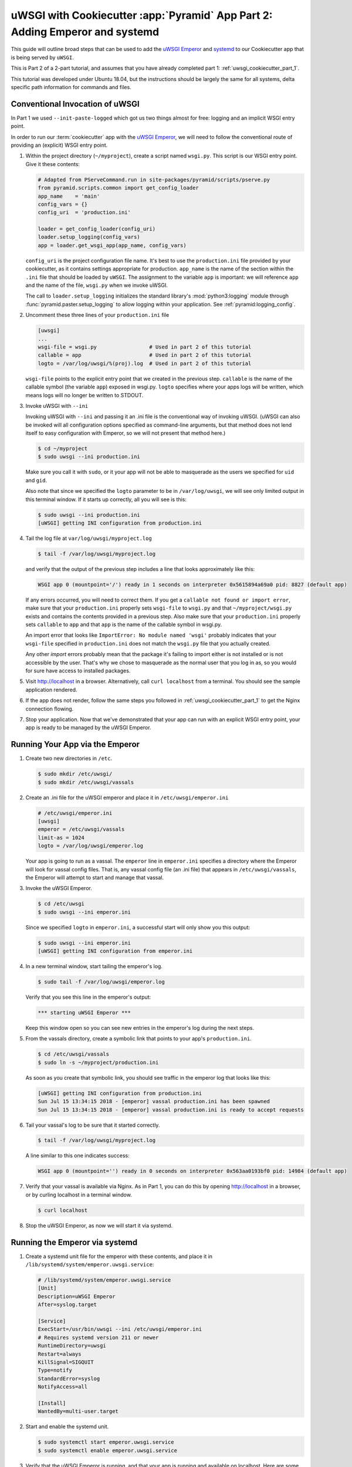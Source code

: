 .. _uwsgi_cookiecutter_part_2:

uWSGI with Cookiecutter :app:`Pyramid` App Part 2: Adding Emperor and systemd
=============================================================================

This guide will outline broad steps that can be used to add the
`uWSGI Emperor <https://uwsgi-docs.readthedocs.io/en/latest/Emperor.html>`_
and `systemd <https://en.wikipedia.org/wiki/Systemd>`_
to our Cookiecutter app that is being served by ``uWSGI``.

This is Part 2 of a 2-part tutorial, and assumes that you have already
completed part 1: :ref:`uwsgi_cookiecutter_part_1`.

This tutorial was developed under Ubuntu 18.04, but the instructions should be
largely the same for all systems, delta specific path information for commands
and files.

Conventional Invocation of uWSGI
--------------------------------

In Part 1 we used ``--init-paste-logged`` which got us two things almost
for free: logging and an implicit WSGI entry point.

In order to run our :term:`cookiecutter` app with the
`uWSGI Emperor <https://uwsgi-docs.readthedocs.io/en/latest/Emperor.html>`_,
we will need to follow the conventional route of providing an (explicit)
WSGI entry point.




#.  Within the project directory (``~/myproject``), create a script
    named ``wsgi.py``.  This script is our WSGI entry point. Give it these
    contents:

    .. code-block:: python

        # Adapted from PServeCommand.run in site-packages/pyramid/scripts/pserve.py
        from pyramid.scripts.common import get_config_loader
        app_name    = 'main'
        config_vars = {}
        config_uri  = 'production.ini'

        loader = get_config_loader(config_uri)
        loader.setup_logging(config_vars)
        app = loader.get_wsgi_app(app_name, config_vars)

    ``config_uri`` is the project configuration file name.  It's best to use
    the ``production.ini`` file provided by your cookiecutter, as it contains
    settings appropriate for production.  ``app_name`` is the name of the section
    within the ``.ini`` file that should be loaded by ``uWSGI``.  The
    assignment to the variable ``app`` is important: we will reference ``app`` and
    the name of the file, ``wsgi.py`` when we invoke uWSGI.

    The call to ``loader.setup_logging`` initializes the standard library's
    :mod:`python3:logging` module through :func:`pyramid.paster.setup_logging`
    to allow logging within your application. See
    :ref:`pyramid:logging_config`.



#.  Uncomment these three lines of your ``production.ini`` file

    .. code-block:: text

        [uwsgi]
        ...
        wsgi-file = wsgi.py                 # Used in part 2 of this tutorial
        callable = app                      # Used in part 2 of this tutorial
        logto = /var/log/uwsgi/%(proj).log  # Used in part 2 of this tutorial


    ``wsgi-file`` points to the explicit entry point that we created in the
    previous step. ``callable`` is the name of the callable symbol
    (the variable ``app``) exposed in wsgi.py. ``logto`` specifies
    where your apps logs will be written, which means logs will no longer be
    written to STDOUT.



#.  Invoke uWSGI with ``--ini``

    Invoking uWSGI with ``--ini`` and passing it an .ini file is the
    conventional way of invoking uWSGI. (uWSGI can also be invoked
    will all configuration options specified as command-line arguments,
    but that method does not lend itself to easy configuration with Emperor,
    so we will not present that method here.)


    .. code-block:: bash

        $ cd ~/myproject
        $ sudo uwsgi --ini production.ini

    Make sure you call it with ``sudo``, or it your app will not be
    able to masquerade as the users we specified for ``uid`` and ``gid``.

    Also note that since we specified the ``logto`` parameter to be in
    ``/var/log/uwsgi``, we will see only limited output in this terminal
    window. If it starts up correctly, all you will see is this:

    .. code-block:: bash

        $ sudo uwsgi --ini production.ini
        [uWSGI] getting INI configuration from production.ini



#.  Tail the log file at ``var/log/uwsgi/myproject.log``

    .. code-block:: bash

        $ tail -f /var/log/uwsgi/myproject.log

    and verify that the output of the previous step includes a line that looks
    approximately like this:

    .. code-block:: text

        WSGI app 0 (mountpoint='/') ready in 1 seconds on interpreter 0x5615894a69a0 pid: 8827 (default app)

    If any errors occurred, you will need to correct them. If you get a
    ``callable not found or import error``, make sure that your ``production.ini``
    properly sets ``wsgi-file`` to ``wsgi.py`` and that ``~/myproject/wsgi.py`` exists
    and contains the contents provided in a previous step. Also make sure that your
    ``production.ini`` properly sets ``callable`` to ``app`` and that ``app`` is
    the name of the callable symbol in wsgi.py.

    An import error that looks like ``ImportError: No module named 'wsgi'``
    probably indicates that your ``wsgi-file`` specified in ``production.ini``
    does not match the ``wsgi.py`` file that you actually created.

    Any other `import` errors probably mean that the package it's failing to
    import either is not installed or is not accessible by the user. That's why
    we chose to masquerade as the normal user that you log in as, so you would
    for sure have access to installed packages.


#.  Visit http://localhost in a browser. Alternatively, call ``curl localhost``
    from a terminal.  You should see the sample application rendered.

#.  If the app does not render, follow the same steps you followed in
    :ref:`uwsgi_cookiecutter_part_1` to get the Nginx connection flowing.


#.  Stop your application. Now that we've demonstrated that your app can run
    with an explicit WSGI entry point, your app is ready to be
    managed by the uWSGI Emperor.



Running Your App via the Emperor
--------------------------------


#.  Create two new directories in ``/etc``.

    .. code-block:: bash

        $ sudo mkdir /etc/uwsgi/
        $ sudo mkdir /etc/uwsgi/vassals

#.  Create an .ini file for the uWSGI emperor and place it in ``/etc/uwsgi/emperor.ini``

    .. code-block:: text

        # /etc/uwsgi/emperor.ini
        [uwsgi]
        emperor = /etc/uwsgi/vassals
        limit-as = 1024
        logto = /var/log/uwsgi/emperor.log

    Your app is going to run as a vassal.  The ``emperor`` line in
    ``emperor.ini`` specifies a directory where the Emperor will look for
    vassal config files. That is, any vassal config file (an .ini file) that
    appears in ``/etc/uwsgi/vassals``, the Emperor will attempt to start and manage
    that vassal.



#.  Invoke the uWSGI Emperor.

    .. code-block:: bash

        $ cd /etc/uwsgi
        $ sudo uwsgi --ini emperor.ini

    Since we specified ``logto`` in ``emperor.ini``, a successful start will only
    show you this output:

    .. code-block:: bash

        $ sudo uwsgi --ini emperor.ini
        [uWSGI] getting INI configuration from emperor.ini


#.  In a new terminal window, start tailing the emperor's log.

    .. code-block:: bash

        $ sudo tail -f /var/log/uwsgi/emperor.log

    Verify that you see this line in the emperor's output:

    .. code-block:: bash

        *** starting uWSGI Emperor ***

    Keep this window open so you can see new entries in the emperor's log
    during the next steps.

#.  From the vassals directory, create a symbolic link that points to your
    app's ``production.ini``.

    .. code-block:: bash

        $ cd /etc/uwsgi/vassals
        $ sudo ln -s ~/myproject/production.ini

    As soon as you create that symbolic link, you should see traffic in the
    emperor log that looks like this:

    .. code-block:: text

        [uWSGI] getting INI configuration from production.ini
        Sun Jul 15 13:34:15 2018 - [emperor] vassal production.ini has been spawned
        Sun Jul 15 13:34:15 2018 - [emperor] vassal production.ini is ready to accept requests




#.  Tail your vassal's log to be sure that it started correctly.

    .. code-block:: bash

        $ tail -f /var/log/uwsgi/myproject.log

    A line similar to this one indicates success:

    .. code-block:: text

        WSGI app 0 (mountpoint='') ready in 0 seconds on interpreter 0x563aa0193bf0 pid: 14984 (default app)

#.  Verify that your vassal is available via Nginx. As in Part 1, you can do this
    by opening http://localhost in a browser, or by curling localhost in a terminal
    window.

    .. code-block:: bash

        $ curl localhost

#.  Stop the uWSGI Emperor, as now we will start it via systemd.



Running the Emperor via systemd
-------------------------------

#.  Create a systemd unit file for the emperor with these contents,
    and place it in ``/lib/systemd/system/emperor.uwsgi.service``:

    .. code-block:: text

        # /lib/systemd/system/emperor.uwsgi.service
        [Unit]
        Description=uWSGI Emperor
        After=syslog.target

        [Service]
        ExecStart=/usr/bin/uwsgi --ini /etc/uwsgi/emperor.ini
        # Requires systemd version 211 or newer
        RuntimeDirectory=uwsgi
        Restart=always
        KillSignal=SIGQUIT
        Type=notify
        StandardError=syslog
        NotifyAccess=all

        [Install]
        WantedBy=multi-user.target


#.  Start and enable the systemd unit.

    .. code-block:: bash

        $ sudo systemctl start emperor.uwsgi.service
        $ sudo systemctl enable emperor.uwsgi.service

#.  Verify that the uWSGI Emperor is running, and that your app is running and
    available on localhost. Here are some commands that you can use to verify:

    .. code-block:: bash

        $ sudo journalctl -u emperor.uwsgi.service # System logs for emperor

        $ tail -f /var/log/nginx/access.log /var/log/nginx/error.log

        $ tail -f /var/log/uwsgi/myproject.log

        $ sudo tail -f /var/log/uwsgi/emperor.log

#.  Verify that the Emperor starts up when you reboot your machine.

    .. code-block:: bash

        $ sudo reboot

    After it reboots:

    .. code-block:: bash

        $ curl localhost

#.  Congratulations! You've just deployed your app in robust fashion.






`uWSGI` has many knobs and a great variety of deployment modes. This
is just one representation of how you might use it to serve up a CookieCutter :app:`Pyramid`
application.  See the `uWSGI documentation
<https://uwsgi-docs.readthedocs.io/en/latest/>`_
for more in-depth configuration information.

This tutorial is modified from the `original tutorial for mod_wsgi <https://docs.pylonsproject.org/projects/pyramid/en/latest/tutorials/modwsgi/index.html>`_.
